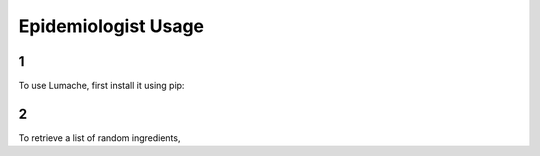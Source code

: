 Epidemiologist Usage
=====

1
------------

To use Lumache, first install it using pip:

2
----------------

To retrieve a list of random ingredients,
